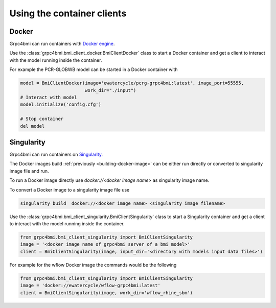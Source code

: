 Using the container clients
===========================

.. _docker_client:

Docker
------

Grpc4bmi can run containers with `Docker engine`_.

Use the :class:`grpc4bmi.bmi_client_docker.BmiClientDocker` class to start a Docker container and get a client to interact with the model running inside the container.



For example the PCR-GLOBWB model can be started in a Docker container with

.. code-block:: python

    model = BmiClientDocker(image='ewatercycle/pcrg-grpc4bmi:latest', image_port=55555,
                            work_dir="./input")
    # Interact with model
    model.initialize('config.cfg')

    # Stop container
    del model

.. _Docker engine: https://docs.docker.com/

Singularity
-----------

Grpc4bmi can run containers on `Singularity`_.

The Docker images build :ref:`previously <building-docker-image>` can be either run directly or converted to singularity image file and run.

To run a Docker image directly use `docker://<docker image name>` as singularity image name.

To convert a Docker image to a singularity image file use

.. code-block:: sh

    singularity build  docker://<docker image name> <singularity image filename>


Use the :class:`grpc4bmi.bmi_client_singularity.BmiClientSingularity` class to start a Singularity container and get a client to interact with the model running inside the container.

.. code-block:: python

    from grpc4bmi.bmi_client_singularity import BmiClientSingularity
    image = '<docker image name of grpc4bmi server of a bmi model>'
    client = BmiClientSingularity(image, input_dir='<directory with models input data files>')

For example for the wflow Docker image the commands would be the following

.. code-block:: python

    from grpc4bmi.bmi_client_singularity import BmiClientSingularity
    image = 'docker://ewatercycle/wflow-grpc4bmi:latest'
    client = BmiClientSingularity(image, work_dir='wflow_rhine_sbm')

.. _Singularity: https://www.sylabs.io/guides/latest/user-guide/
